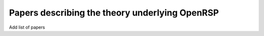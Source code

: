 .. _chapter_papers_openrsp_theory:

Papers describing the theory underlying OpenRSP
===============================================

Add list of papers
